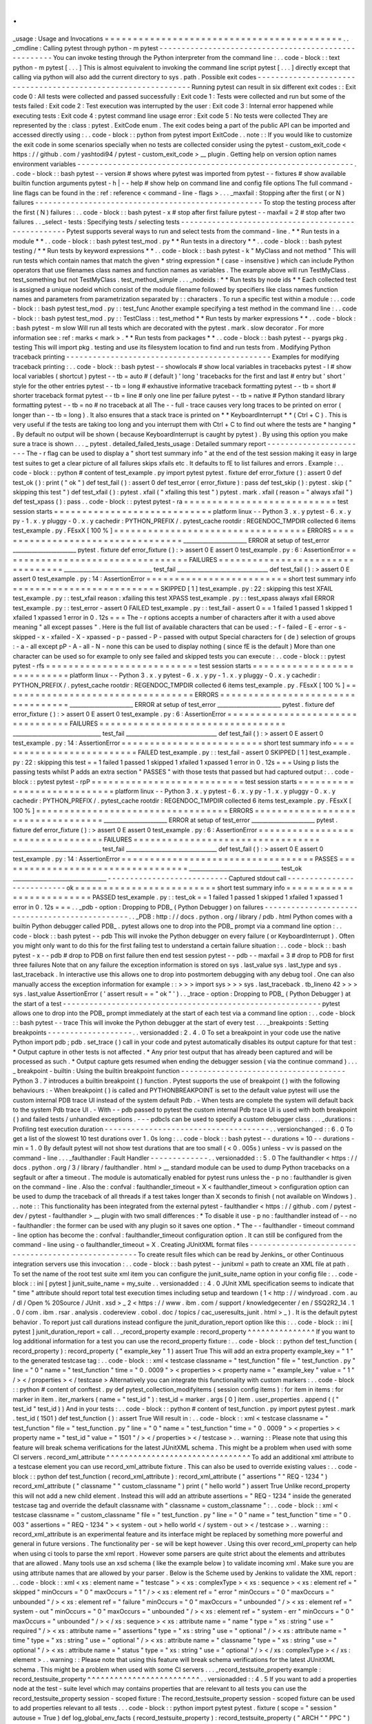 .
.
_usage
:
Usage
and
Invocations
=
=
=
=
=
=
=
=
=
=
=
=
=
=
=
=
=
=
=
=
=
=
=
=
=
=
=
=
=
=
=
=
=
=
=
=
=
=
=
=
=
=
.
.
_cmdline
:
Calling
pytest
through
python
-
m
pytest
-
-
-
-
-
-
-
-
-
-
-
-
-
-
-
-
-
-
-
-
-
-
-
-
-
-
-
-
-
-
-
-
-
-
-
-
-
-
-
-
-
-
-
-
-
-
-
-
-
-
-
-
-
You
can
invoke
testing
through
the
Python
interpreter
from
the
command
line
:
.
.
code
-
block
:
:
text
python
-
m
pytest
[
.
.
.
]
This
is
almost
equivalent
to
invoking
the
command
line
script
pytest
[
.
.
.
]
directly
except
that
calling
via
python
will
also
add
the
current
directory
to
sys
.
path
.
Possible
exit
codes
-
-
-
-
-
-
-
-
-
-
-
-
-
-
-
-
-
-
-
-
-
-
-
-
-
-
-
-
-
-
-
-
-
-
-
-
-
-
-
-
-
-
-
-
-
-
-
-
-
-
-
-
-
-
-
-
-
-
-
-
-
-
Running
pytest
can
result
in
six
different
exit
codes
:
:
Exit
code
0
:
All
tests
were
collected
and
passed
successfully
:
Exit
code
1
:
Tests
were
collected
and
run
but
some
of
the
tests
failed
:
Exit
code
2
:
Test
execution
was
interrupted
by
the
user
:
Exit
code
3
:
Internal
error
happened
while
executing
tests
:
Exit
code
4
:
pytest
command
line
usage
error
:
Exit
code
5
:
No
tests
were
collected
They
are
represented
by
the
:
class
:
pytest
.
ExitCode
enum
.
The
exit
codes
being
a
part
of
the
public
API
can
be
imported
and
accessed
directly
using
:
.
.
code
-
block
:
:
python
from
pytest
import
ExitCode
.
.
note
:
:
If
you
would
like
to
customize
the
exit
code
in
some
scenarios
specially
when
no
tests
are
collected
consider
using
the
pytest
-
custom_exit_code
<
https
:
/
/
github
.
com
/
yashtodi94
/
pytest
-
custom_exit_code
>
__
plugin
.
Getting
help
on
version
option
names
environment
variables
-
-
-
-
-
-
-
-
-
-
-
-
-
-
-
-
-
-
-
-
-
-
-
-
-
-
-
-
-
-
-
-
-
-
-
-
-
-
-
-
-
-
-
-
-
-
-
-
-
-
-
-
-
-
-
-
-
-
-
-
-
-
.
.
code
-
block
:
:
bash
pytest
-
-
version
#
shows
where
pytest
was
imported
from
pytest
-
-
fixtures
#
show
available
builtin
function
arguments
pytest
-
h
|
-
-
help
#
show
help
on
command
line
and
config
file
options
The
full
command
-
line
flags
can
be
found
in
the
:
ref
:
reference
<
command
-
line
-
flags
>
.
.
.
_maxfail
:
Stopping
after
the
first
(
or
N
)
failures
-
-
-
-
-
-
-
-
-
-
-
-
-
-
-
-
-
-
-
-
-
-
-
-
-
-
-
-
-
-
-
-
-
-
-
-
-
-
-
-
-
-
-
-
-
-
-
-
-
-
-
To
stop
the
testing
process
after
the
first
(
N
)
failures
:
.
.
code
-
block
:
:
bash
pytest
-
x
#
stop
after
first
failure
pytest
-
-
maxfail
=
2
#
stop
after
two
failures
.
.
_select
-
tests
:
Specifying
tests
/
selecting
tests
-
-
-
-
-
-
-
-
-
-
-
-
-
-
-
-
-
-
-
-
-
-
-
-
-
-
-
-
-
-
-
-
-
-
-
-
-
-
-
-
-
-
-
-
-
-
-
-
-
-
-
Pytest
supports
several
ways
to
run
and
select
tests
from
the
command
-
line
.
*
*
Run
tests
in
a
module
*
*
.
.
code
-
block
:
:
bash
pytest
test_mod
.
py
*
*
Run
tests
in
a
directory
*
*
.
.
code
-
block
:
:
bash
pytest
testing
/
*
*
Run
tests
by
keyword
expressions
*
*
.
.
code
-
block
:
:
bash
pytest
-
k
"
MyClass
and
not
method
"
This
will
run
tests
which
contain
names
that
match
the
given
*
string
expression
*
(
case
-
insensitive
)
which
can
include
Python
operators
that
use
filenames
class
names
and
function
names
as
variables
.
The
example
above
will
run
TestMyClass
.
test_something
but
not
TestMyClass
.
test_method_simple
.
.
.
_nodeids
:
*
*
Run
tests
by
node
ids
*
*
Each
collected
test
is
assigned
a
unique
nodeid
which
consist
of
the
module
filename
followed
by
specifiers
like
class
names
function
names
and
parameters
from
parametrization
separated
by
:
:
characters
.
To
run
a
specific
test
within
a
module
:
.
.
code
-
block
:
:
bash
pytest
test_mod
.
py
:
:
test_func
Another
example
specifying
a
test
method
in
the
command
line
:
.
.
code
-
block
:
:
bash
pytest
test_mod
.
py
:
:
TestClass
:
:
test_method
*
*
Run
tests
by
marker
expressions
*
*
.
.
code
-
block
:
:
bash
pytest
-
m
slow
Will
run
all
tests
which
are
decorated
with
the
pytest
.
mark
.
slow
decorator
.
For
more
information
see
:
ref
:
marks
<
mark
>
.
*
*
Run
tests
from
packages
*
*
.
.
code
-
block
:
:
bash
pytest
-
-
pyargs
pkg
.
testing
This
will
import
pkg
.
testing
and
use
its
filesystem
location
to
find
and
run
tests
from
.
Modifying
Python
traceback
printing
-
-
-
-
-
-
-
-
-
-
-
-
-
-
-
-
-
-
-
-
-
-
-
-
-
-
-
-
-
-
-
-
-
-
-
-
-
-
-
-
-
-
-
-
-
-
Examples
for
modifying
traceback
printing
:
.
.
code
-
block
:
:
bash
pytest
-
-
showlocals
#
show
local
variables
in
tracebacks
pytest
-
l
#
show
local
variables
(
shortcut
)
pytest
-
-
tb
=
auto
#
(
default
)
'
long
'
tracebacks
for
the
first
and
last
#
entry
but
'
short
'
style
for
the
other
entries
pytest
-
-
tb
=
long
#
exhaustive
informative
traceback
formatting
pytest
-
-
tb
=
short
#
shorter
traceback
format
pytest
-
-
tb
=
line
#
only
one
line
per
failure
pytest
-
-
tb
=
native
#
Python
standard
library
formatting
pytest
-
-
tb
=
no
#
no
traceback
at
all
The
-
-
full
-
trace
causes
very
long
traces
to
be
printed
on
error
(
longer
than
-
-
tb
=
long
)
.
It
also
ensures
that
a
stack
trace
is
printed
on
*
*
KeyboardInterrupt
*
*
(
Ctrl
+
C
)
.
This
is
very
useful
if
the
tests
are
taking
too
long
and
you
interrupt
them
with
Ctrl
+
C
to
find
out
where
the
tests
are
*
hanging
*
.
By
default
no
output
will
be
shown
(
because
KeyboardInterrupt
is
caught
by
pytest
)
.
By
using
this
option
you
make
sure
a
trace
is
shown
.
.
.
_
pytest
.
detailed_failed_tests_usage
:
Detailed
summary
report
-
-
-
-
-
-
-
-
-
-
-
-
-
-
-
-
-
-
-
-
-
-
-
The
-
r
flag
can
be
used
to
display
a
"
short
test
summary
info
"
at
the
end
of
the
test
session
making
it
easy
in
large
test
suites
to
get
a
clear
picture
of
all
failures
skips
xfails
etc
.
It
defaults
to
fE
to
list
failures
and
errors
.
Example
:
.
.
code
-
block
:
:
python
#
content
of
test_example
.
py
import
pytest
pytest
.
fixture
def
error_fixture
(
)
:
assert
0
def
test_ok
(
)
:
print
(
"
ok
"
)
def
test_fail
(
)
:
assert
0
def
test_error
(
error_fixture
)
:
pass
def
test_skip
(
)
:
pytest
.
skip
(
"
skipping
this
test
"
)
def
test_xfail
(
)
:
pytest
.
xfail
(
"
xfailing
this
test
"
)
pytest
.
mark
.
xfail
(
reason
=
"
always
xfail
"
)
def
test_xpass
(
)
:
pass
.
.
code
-
block
:
:
pytest
pytest
-
ra
=
=
=
=
=
=
=
=
=
=
=
=
=
=
=
=
=
=
=
=
=
=
=
=
=
=
=
test
session
starts
=
=
=
=
=
=
=
=
=
=
=
=
=
=
=
=
=
=
=
=
=
=
=
=
=
=
=
=
platform
linux
-
-
Python
3
.
x
.
y
pytest
-
6
.
x
.
y
py
-
1
.
x
.
y
pluggy
-
0
.
x
.
y
cachedir
:
PYTHON_PREFIX
/
.
pytest_cache
rootdir
:
REGENDOC_TMPDIR
collected
6
items
test_example
.
py
.
FEsxX
[
100
%
]
=
=
=
=
=
=
=
=
=
=
=
=
=
=
=
=
=
=
=
=
=
=
=
=
=
=
=
=
=
=
=
=
=
=
ERRORS
=
=
=
=
=
=
=
=
=
=
=
=
=
=
=
=
=
=
=
=
=
=
=
=
=
=
=
=
=
=
=
=
=
=
_______________________
ERROR
at
setup
of
test_error
_______________________
pytest
.
fixture
def
error_fixture
(
)
:
>
assert
0
E
assert
0
test_example
.
py
:
6
:
AssertionError
=
=
=
=
=
=
=
=
=
=
=
=
=
=
=
=
=
=
=
=
=
=
=
=
=
=
=
=
=
=
=
=
=
FAILURES
=
=
=
=
=
=
=
=
=
=
=
=
=
=
=
=
=
=
=
=
=
=
=
=
=
=
=
=
=
=
=
=
=
________________________________
test_fail
_________________________________
def
test_fail
(
)
:
>
assert
0
E
assert
0
test_example
.
py
:
14
:
AssertionError
=
=
=
=
=
=
=
=
=
=
=
=
=
=
=
=
=
=
=
=
=
=
=
=
=
short
test
summary
info
=
=
=
=
=
=
=
=
=
=
=
=
=
=
=
=
=
=
=
=
=
=
=
=
=
=
SKIPPED
[
1
]
test_example
.
py
:
22
:
skipping
this
test
XFAIL
test_example
.
py
:
:
test_xfail
reason
:
xfailing
this
test
XPASS
test_example
.
py
:
:
test_xpass
always
xfail
ERROR
test_example
.
py
:
:
test_error
-
assert
0
FAILED
test_example
.
py
:
:
test_fail
-
assert
0
=
=
1
failed
1
passed
1
skipped
1
xfailed
1
xpassed
1
error
in
0
.
12s
=
=
=
The
-
r
options
accepts
a
number
of
characters
after
it
with
a
used
above
meaning
"
all
except
passes
"
.
Here
is
the
full
list
of
available
characters
that
can
be
used
:
-
f
-
failed
-
E
-
error
-
s
-
skipped
-
x
-
xfailed
-
X
-
xpassed
-
p
-
passed
-
P
-
passed
with
output
Special
characters
for
(
de
)
selection
of
groups
:
-
a
-
all
except
pP
-
A
-
all
-
N
-
none
this
can
be
used
to
display
nothing
(
since
fE
is
the
default
)
More
than
one
character
can
be
used
so
for
example
to
only
see
failed
and
skipped
tests
you
can
execute
:
.
.
code
-
block
:
:
pytest
pytest
-
rfs
=
=
=
=
=
=
=
=
=
=
=
=
=
=
=
=
=
=
=
=
=
=
=
=
=
=
=
test
session
starts
=
=
=
=
=
=
=
=
=
=
=
=
=
=
=
=
=
=
=
=
=
=
=
=
=
=
=
=
platform
linux
-
-
Python
3
.
x
.
y
pytest
-
6
.
x
.
y
py
-
1
.
x
.
y
pluggy
-
0
.
x
.
y
cachedir
:
PYTHON_PREFIX
/
.
pytest_cache
rootdir
:
REGENDOC_TMPDIR
collected
6
items
test_example
.
py
.
FEsxX
[
100
%
]
=
=
=
=
=
=
=
=
=
=
=
=
=
=
=
=
=
=
=
=
=
=
=
=
=
=
=
=
=
=
=
=
=
=
ERRORS
=
=
=
=
=
=
=
=
=
=
=
=
=
=
=
=
=
=
=
=
=
=
=
=
=
=
=
=
=
=
=
=
=
=
_______________________
ERROR
at
setup
of
test_error
_______________________
pytest
.
fixture
def
error_fixture
(
)
:
>
assert
0
E
assert
0
test_example
.
py
:
6
:
AssertionError
=
=
=
=
=
=
=
=
=
=
=
=
=
=
=
=
=
=
=
=
=
=
=
=
=
=
=
=
=
=
=
=
=
FAILURES
=
=
=
=
=
=
=
=
=
=
=
=
=
=
=
=
=
=
=
=
=
=
=
=
=
=
=
=
=
=
=
=
=
________________________________
test_fail
_________________________________
def
test_fail
(
)
:
>
assert
0
E
assert
0
test_example
.
py
:
14
:
AssertionError
=
=
=
=
=
=
=
=
=
=
=
=
=
=
=
=
=
=
=
=
=
=
=
=
=
short
test
summary
info
=
=
=
=
=
=
=
=
=
=
=
=
=
=
=
=
=
=
=
=
=
=
=
=
=
=
FAILED
test_example
.
py
:
:
test_fail
-
assert
0
SKIPPED
[
1
]
test_example
.
py
:
22
:
skipping
this
test
=
=
1
failed
1
passed
1
skipped
1
xfailed
1
xpassed
1
error
in
0
.
12s
=
=
=
Using
p
lists
the
passing
tests
whilst
P
adds
an
extra
section
"
PASSES
"
with
those
tests
that
passed
but
had
captured
output
:
.
.
code
-
block
:
:
pytest
pytest
-
rpP
=
=
=
=
=
=
=
=
=
=
=
=
=
=
=
=
=
=
=
=
=
=
=
=
=
=
=
test
session
starts
=
=
=
=
=
=
=
=
=
=
=
=
=
=
=
=
=
=
=
=
=
=
=
=
=
=
=
=
platform
linux
-
-
Python
3
.
x
.
y
pytest
-
6
.
x
.
y
py
-
1
.
x
.
y
pluggy
-
0
.
x
.
y
cachedir
:
PYTHON_PREFIX
/
.
pytest_cache
rootdir
:
REGENDOC_TMPDIR
collected
6
items
test_example
.
py
.
FEsxX
[
100
%
]
=
=
=
=
=
=
=
=
=
=
=
=
=
=
=
=
=
=
=
=
=
=
=
=
=
=
=
=
=
=
=
=
=
=
ERRORS
=
=
=
=
=
=
=
=
=
=
=
=
=
=
=
=
=
=
=
=
=
=
=
=
=
=
=
=
=
=
=
=
=
=
_______________________
ERROR
at
setup
of
test_error
_______________________
pytest
.
fixture
def
error_fixture
(
)
:
>
assert
0
E
assert
0
test_example
.
py
:
6
:
AssertionError
=
=
=
=
=
=
=
=
=
=
=
=
=
=
=
=
=
=
=
=
=
=
=
=
=
=
=
=
=
=
=
=
=
FAILURES
=
=
=
=
=
=
=
=
=
=
=
=
=
=
=
=
=
=
=
=
=
=
=
=
=
=
=
=
=
=
=
=
=
________________________________
test_fail
_________________________________
def
test_fail
(
)
:
>
assert
0
E
assert
0
test_example
.
py
:
14
:
AssertionError
=
=
=
=
=
=
=
=
=
=
=
=
=
=
=
=
=
=
=
=
=
=
=
=
=
=
=
=
=
=
=
=
=
=
PASSES
=
=
=
=
=
=
=
=
=
=
=
=
=
=
=
=
=
=
=
=
=
=
=
=
=
=
=
=
=
=
=
=
=
=
_________________________________
test_ok
__________________________________
-
-
-
-
-
-
-
-
-
-
-
-
-
-
-
-
-
-
-
-
-
-
-
-
-
-
-
Captured
stdout
call
-
-
-
-
-
-
-
-
-
-
-
-
-
-
-
-
-
-
-
-
-
-
-
-
-
-
-
ok
=
=
=
=
=
=
=
=
=
=
=
=
=
=
=
=
=
=
=
=
=
=
=
=
=
short
test
summary
info
=
=
=
=
=
=
=
=
=
=
=
=
=
=
=
=
=
=
=
=
=
=
=
=
=
=
PASSED
test_example
.
py
:
:
test_ok
=
=
1
failed
1
passed
1
skipped
1
xfailed
1
xpassed
1
error
in
0
.
12s
=
=
=
.
.
_pdb
-
option
:
Dropping
to
PDB_
(
Python
Debugger
)
on
failures
-
-
-
-
-
-
-
-
-
-
-
-
-
-
-
-
-
-
-
-
-
-
-
-
-
-
-
-
-
-
-
-
-
-
-
-
-
-
-
-
-
-
-
-
-
-
-
.
.
_PDB
:
http
:
/
/
docs
.
python
.
org
/
library
/
pdb
.
html
Python
comes
with
a
builtin
Python
debugger
called
PDB_
.
pytest
allows
one
to
drop
into
the
PDB_
prompt
via
a
command
line
option
:
.
.
code
-
block
:
:
bash
pytest
-
-
pdb
This
will
invoke
the
Python
debugger
on
every
failure
(
or
KeyboardInterrupt
)
.
Often
you
might
only
want
to
do
this
for
the
first
failing
test
to
understand
a
certain
failure
situation
:
.
.
code
-
block
:
:
bash
pytest
-
x
-
-
pdb
#
drop
to
PDB
on
first
failure
then
end
test
session
pytest
-
-
pdb
-
-
maxfail
=
3
#
drop
to
PDB
for
first
three
failures
Note
that
on
any
failure
the
exception
information
is
stored
on
sys
.
last_value
sys
.
last_type
and
sys
.
last_traceback
.
In
interactive
use
this
allows
one
to
drop
into
postmortem
debugging
with
any
debug
tool
.
One
can
also
manually
access
the
exception
information
for
example
:
:
>
>
>
import
sys
>
>
>
sys
.
last_traceback
.
tb_lineno
42
>
>
>
sys
.
last_value
AssertionError
(
'
assert
result
=
=
"
ok
"
'
)
.
.
_trace
-
option
:
Dropping
to
PDB_
(
Python
Debugger
)
at
the
start
of
a
test
-
-
-
-
-
-
-
-
-
-
-
-
-
-
-
-
-
-
-
-
-
-
-
-
-
-
-
-
-
-
-
-
-
-
-
-
-
-
-
-
-
-
-
-
-
-
-
-
-
-
-
-
-
-
-
-
-
-
pytest
allows
one
to
drop
into
the
PDB_
prompt
immediately
at
the
start
of
each
test
via
a
command
line
option
:
.
.
code
-
block
:
:
bash
pytest
-
-
trace
This
will
invoke
the
Python
debugger
at
the
start
of
every
test
.
.
.
_breakpoints
:
Setting
breakpoints
-
-
-
-
-
-
-
-
-
-
-
-
-
-
-
-
-
-
-
.
.
versionadded
:
2
.
4
.
0
To
set
a
breakpoint
in
your
code
use
the
native
Python
import
pdb
;
pdb
.
set_trace
(
)
call
in
your
code
and
pytest
automatically
disables
its
output
capture
for
that
test
:
*
Output
capture
in
other
tests
is
not
affected
.
*
Any
prior
test
output
that
has
already
been
captured
and
will
be
processed
as
such
.
*
Output
capture
gets
resumed
when
ending
the
debugger
session
(
via
the
continue
command
)
.
.
.
_
breakpoint
-
builtin
:
Using
the
builtin
breakpoint
function
-
-
-
-
-
-
-
-
-
-
-
-
-
-
-
-
-
-
-
-
-
-
-
-
-
-
-
-
-
-
-
-
-
-
-
-
-
Python
3
.
7
introduces
a
builtin
breakpoint
(
)
function
.
Pytest
supports
the
use
of
breakpoint
(
)
with
the
following
behaviours
:
-
When
breakpoint
(
)
is
called
and
PYTHONBREAKPOINT
is
set
to
the
default
value
pytest
will
use
the
custom
internal
PDB
trace
UI
instead
of
the
system
default
Pdb
.
-
When
tests
are
complete
the
system
will
default
back
to
the
system
Pdb
trace
UI
.
-
With
-
-
pdb
passed
to
pytest
the
custom
internal
Pdb
trace
UI
is
used
with
both
breakpoint
(
)
and
failed
tests
/
unhandled
exceptions
.
-
-
-
pdbcls
can
be
used
to
specify
a
custom
debugger
class
.
.
.
_durations
:
Profiling
test
execution
duration
-
-
-
-
-
-
-
-
-
-
-
-
-
-
-
-
-
-
-
-
-
-
-
-
-
-
-
-
-
-
-
-
-
-
-
-
-
.
.
versionchanged
:
:
6
.
0
To
get
a
list
of
the
slowest
10
test
durations
over
1
.
0s
long
:
.
.
code
-
block
:
:
bash
pytest
-
-
durations
=
10
-
-
durations
-
min
=
1
.
0
By
default
pytest
will
not
show
test
durations
that
are
too
small
(
<
0
.
005s
)
unless
-
vv
is
passed
on
the
command
-
line
.
.
.
_faulthandler
:
Fault
Handler
-
-
-
-
-
-
-
-
-
-
-
-
-
.
.
versionadded
:
:
5
.
0
The
faulthandler
<
https
:
/
/
docs
.
python
.
org
/
3
/
library
/
faulthandler
.
html
>
__
standard
module
can
be
used
to
dump
Python
tracebacks
on
a
segfault
or
after
a
timeout
.
The
module
is
automatically
enabled
for
pytest
runs
unless
the
-
p
no
:
faulthandler
is
given
on
the
command
-
line
.
Also
the
:
confval
:
faulthandler_timeout
=
X
<
faulthandler_timeout
>
configuration
option
can
be
used
to
dump
the
traceback
of
all
threads
if
a
test
takes
longer
than
X
seconds
to
finish
(
not
available
on
Windows
)
.
.
.
note
:
:
This
functionality
has
been
integrated
from
the
external
pytest
-
faulthandler
<
https
:
/
/
github
.
com
/
pytest
-
dev
/
pytest
-
faulthandler
>
__
plugin
with
two
small
differences
:
*
To
disable
it
use
-
p
no
:
faulthandler
instead
of
-
-
no
-
faulthandler
:
the
former
can
be
used
with
any
plugin
so
it
saves
one
option
.
*
The
-
-
faulthandler
-
timeout
command
-
line
option
has
become
the
:
confval
:
faulthandler_timeout
configuration
option
.
It
can
still
be
configured
from
the
command
-
line
using
-
o
faulthandler_timeout
=
X
.
Creating
JUnitXML
format
files
-
-
-
-
-
-
-
-
-
-
-
-
-
-
-
-
-
-
-
-
-
-
-
-
-
-
-
-
-
-
-
-
-
-
-
-
-
-
-
-
-
-
-
-
-
-
-
-
-
-
-
-
To
create
result
files
which
can
be
read
by
Jenkins_
or
other
Continuous
integration
servers
use
this
invocation
:
.
.
code
-
block
:
:
bash
pytest
-
-
junitxml
=
path
to
create
an
XML
file
at
path
.
To
set
the
name
of
the
root
test
suite
xml
item
you
can
configure
the
junit_suite_name
option
in
your
config
file
:
.
.
code
-
block
:
:
ini
[
pytest
]
junit_suite_name
=
my_suite
.
.
versionadded
:
:
4
.
0
JUnit
XML
specification
seems
to
indicate
that
"
time
"
attribute
should
report
total
test
execution
times
including
setup
and
teardown
(
1
<
http
:
/
/
windyroad
.
com
.
au
/
dl
/
Open
%
20Source
/
JUnit
.
xsd
>
_
2
<
https
:
/
/
www
.
ibm
.
com
/
support
/
knowledgecenter
/
en
/
SSQ2R2_14
.
1
.
0
/
com
.
ibm
.
rsar
.
analysis
.
codereview
.
cobol
.
doc
/
topics
/
cac_useresults_junit
.
html
>
_
)
.
It
is
the
default
pytest
behavior
.
To
report
just
call
durations
instead
configure
the
junit_duration_report
option
like
this
:
.
.
code
-
block
:
:
ini
[
pytest
]
junit_duration_report
=
call
.
.
_record_property
example
:
record_property
^
^
^
^
^
^
^
^
^
^
^
^
^
^
^
If
you
want
to
log
additional
information
for
a
test
you
can
use
the
record_property
fixture
:
.
.
code
-
block
:
:
python
def
test_function
(
record_property
)
:
record_property
(
"
example_key
"
1
)
assert
True
This
will
add
an
extra
property
example_key
=
"
1
"
to
the
generated
testcase
tag
:
.
.
code
-
block
:
:
xml
<
testcase
classname
=
"
test_function
"
file
=
"
test_function
.
py
"
line
=
"
0
"
name
=
"
test_function
"
time
=
"
0
.
0009
"
>
<
properties
>
<
property
name
=
"
example_key
"
value
=
"
1
"
/
>
<
/
properties
>
<
/
testcase
>
Alternatively
you
can
integrate
this
functionality
with
custom
markers
:
.
.
code
-
block
:
:
python
#
content
of
conftest
.
py
def
pytest_collection_modifyitems
(
session
config
items
)
:
for
item
in
items
:
for
marker
in
item
.
iter_markers
(
name
=
"
test_id
"
)
:
test_id
=
marker
.
args
[
0
]
item
.
user_properties
.
append
(
(
"
test_id
"
test_id
)
)
And
in
your
tests
:
.
.
code
-
block
:
:
python
#
content
of
test_function
.
py
import
pytest
pytest
.
mark
.
test_id
(
1501
)
def
test_function
(
)
:
assert
True
Will
result
in
:
.
.
code
-
block
:
:
xml
<
testcase
classname
=
"
test_function
"
file
=
"
test_function
.
py
"
line
=
"
0
"
name
=
"
test_function
"
time
=
"
0
.
0009
"
>
<
properties
>
<
property
name
=
"
test_id
"
value
=
"
1501
"
/
>
<
/
properties
>
<
/
testcase
>
.
.
warning
:
:
Please
note
that
using
this
feature
will
break
schema
verifications
for
the
latest
JUnitXML
schema
.
This
might
be
a
problem
when
used
with
some
CI
servers
.
record_xml_attribute
^
^
^
^
^
^
^
^
^
^
^
^
^
^
^
^
^
^
^
^
^
^
^
^
^
^
^
^
^
^
^
^
To
add
an
additional
xml
attribute
to
a
testcase
element
you
can
use
record_xml_attribute
fixture
.
This
can
also
be
used
to
override
existing
values
:
.
.
code
-
block
:
:
python
def
test_function
(
record_xml_attribute
)
:
record_xml_attribute
(
"
assertions
"
"
REQ
-
1234
"
)
record_xml_attribute
(
"
classname
"
"
custom_classname
"
)
print
(
"
hello
world
"
)
assert
True
Unlike
record_property
this
will
not
add
a
new
child
element
.
Instead
this
will
add
an
attribute
assertions
=
"
REQ
-
1234
"
inside
the
generated
testcase
tag
and
override
the
default
classname
with
"
classname
=
custom_classname
"
:
.
.
code
-
block
:
:
xml
<
testcase
classname
=
"
custom_classname
"
file
=
"
test_function
.
py
"
line
=
"
0
"
name
=
"
test_function
"
time
=
"
0
.
003
"
assertions
=
"
REQ
-
1234
"
>
<
system
-
out
>
hello
world
<
/
system
-
out
>
<
/
testcase
>
.
.
warning
:
:
record_xml_attribute
is
an
experimental
feature
and
its
interface
might
be
replaced
by
something
more
powerful
and
general
in
future
versions
.
The
functionality
per
-
se
will
be
kept
however
.
Using
this
over
record_xml_property
can
help
when
using
ci
tools
to
parse
the
xml
report
.
However
some
parsers
are
quite
strict
about
the
elements
and
attributes
that
are
allowed
.
Many
tools
use
an
xsd
schema
(
like
the
example
below
)
to
validate
incoming
xml
.
Make
sure
you
are
using
attribute
names
that
are
allowed
by
your
parser
.
Below
is
the
Scheme
used
by
Jenkins
to
validate
the
XML
report
:
.
.
code
-
block
:
:
xml
<
xs
:
element
name
=
"
testcase
"
>
<
xs
:
complexType
>
<
xs
:
sequence
>
<
xs
:
element
ref
=
"
skipped
"
minOccurs
=
"
0
"
maxOccurs
=
"
1
"
/
>
<
xs
:
element
ref
=
"
error
"
minOccurs
=
"
0
"
maxOccurs
=
"
unbounded
"
/
>
<
xs
:
element
ref
=
"
failure
"
minOccurs
=
"
0
"
maxOccurs
=
"
unbounded
"
/
>
<
xs
:
element
ref
=
"
system
-
out
"
minOccurs
=
"
0
"
maxOccurs
=
"
unbounded
"
/
>
<
xs
:
element
ref
=
"
system
-
err
"
minOccurs
=
"
0
"
maxOccurs
=
"
unbounded
"
/
>
<
/
xs
:
sequence
>
<
xs
:
attribute
name
=
"
name
"
type
=
"
xs
:
string
"
use
=
"
required
"
/
>
<
xs
:
attribute
name
=
"
assertions
"
type
=
"
xs
:
string
"
use
=
"
optional
"
/
>
<
xs
:
attribute
name
=
"
time
"
type
=
"
xs
:
string
"
use
=
"
optional
"
/
>
<
xs
:
attribute
name
=
"
classname
"
type
=
"
xs
:
string
"
use
=
"
optional
"
/
>
<
xs
:
attribute
name
=
"
status
"
type
=
"
xs
:
string
"
use
=
"
optional
"
/
>
<
/
xs
:
complexType
>
<
/
xs
:
element
>
.
.
warning
:
:
Please
note
that
using
this
feature
will
break
schema
verifications
for
the
latest
JUnitXML
schema
.
This
might
be
a
problem
when
used
with
some
CI
servers
.
.
.
_record_testsuite_property
example
:
record_testsuite_property
^
^
^
^
^
^
^
^
^
^
^
^
^
^
^
^
^
^
^
^
^
^
^
^
^
.
.
versionadded
:
:
4
.
5
If
you
want
to
add
a
properties
node
at
the
test
-
suite
level
which
may
contains
properties
that
are
relevant
to
all
tests
you
can
use
the
record_testsuite_property
session
-
scoped
fixture
:
The
record_testsuite_property
session
-
scoped
fixture
can
be
used
to
add
properties
relevant
to
all
tests
.
.
.
code
-
block
:
:
python
import
pytest
pytest
.
fixture
(
scope
=
"
session
"
autouse
=
True
)
def
log_global_env_facts
(
record_testsuite_property
)
:
record_testsuite_property
(
"
ARCH
"
"
PPC
"
)
record_testsuite_property
(
"
STORAGE_TYPE
"
"
CEPH
"
)
class
TestMe
:
def
test_foo
(
self
)
:
assert
True
The
fixture
is
a
callable
which
receives
name
and
value
of
a
<
property
>
tag
added
at
the
test
-
suite
level
of
the
generated
xml
:
.
.
code
-
block
:
:
xml
<
testsuite
errors
=
"
0
"
failures
=
"
0
"
name
=
"
pytest
"
skipped
=
"
0
"
tests
=
"
1
"
time
=
"
0
.
006
"
>
<
properties
>
<
property
name
=
"
ARCH
"
value
=
"
PPC
"
/
>
<
property
name
=
"
STORAGE_TYPE
"
value
=
"
CEPH
"
/
>
<
/
properties
>
<
testcase
classname
=
"
test_me
.
TestMe
"
file
=
"
test_me
.
py
"
line
=
"
16
"
name
=
"
test_foo
"
time
=
"
0
.
000243663787842
"
/
>
<
/
testsuite
>
name
must
be
a
string
value
will
be
converted
to
a
string
and
properly
xml
-
escaped
.
The
generated
XML
is
compatible
with
the
latest
xunit
standard
contrary
to
record_property
_
and
record_xml_attribute
_
.
Creating
resultlog
format
files
-
-
-
-
-
-
-
-
-
-
-
-
-
-
-
-
-
-
-
-
-
-
-
-
-
-
-
-
-
-
-
-
-
-
-
-
-
-
-
-
-
-
-
-
-
-
-
-
-
-
-
-
To
create
plain
-
text
machine
-
readable
result
files
you
can
issue
:
.
.
code
-
block
:
:
bash
pytest
-
-
resultlog
=
path
and
look
at
the
content
at
the
path
location
.
Such
files
are
used
e
.
g
.
by
the
PyPy
-
test
_
web
page
to
show
test
results
over
several
revisions
.
.
.
warning
:
:
This
option
is
rarely
used
and
is
scheduled
for
removal
in
pytest
6
.
0
.
If
you
use
this
option
consider
using
the
new
pytest
-
reportlog
<
https
:
/
/
github
.
com
/
pytest
-
dev
/
pytest
-
reportlog
>
__
plugin
instead
.
See
the
deprecation
docs
<
https
:
/
/
docs
.
pytest
.
org
/
en
/
stable
/
deprecations
.
html
#
result
-
log
-
result
-
log
>
__
for
more
information
.
.
.
_
PyPy
-
test
:
http
:
/
/
buildbot
.
pypy
.
org
/
summary
Sending
test
report
to
online
pastebin
service
-
-
-
-
-
-
-
-
-
-
-
-
-
-
-
-
-
-
-
-
-
-
-
-
-
-
-
-
-
-
-
-
-
-
-
-
-
-
-
-
-
-
-
-
-
-
-
-
-
-
-
-
-
*
*
Creating
a
URL
for
each
test
failure
*
*
:
.
.
code
-
block
:
:
bash
pytest
-
-
pastebin
=
failed
This
will
submit
test
run
information
to
a
remote
Paste
service
and
provide
a
URL
for
each
failure
.
You
may
select
tests
as
usual
or
add
for
example
-
x
if
you
only
want
to
send
one
particular
failure
.
*
*
Creating
a
URL
for
a
whole
test
session
log
*
*
:
.
.
code
-
block
:
:
bash
pytest
-
-
pastebin
=
all
Currently
only
pasting
to
the
http
:
/
/
bpaste
.
net
service
is
implemented
.
.
.
versionchanged
:
:
5
.
2
If
creating
the
URL
fails
for
any
reason
a
warning
is
generated
instead
of
failing
the
entire
test
suite
.
Early
loading
plugins
-
-
-
-
-
-
-
-
-
-
-
-
-
-
-
-
-
-
-
-
-
You
can
early
-
load
plugins
(
internal
and
external
)
explicitly
in
the
command
-
line
with
the
-
p
option
:
:
pytest
-
p
mypluginmodule
The
option
receives
a
name
parameter
which
can
be
:
*
A
full
module
dotted
name
for
example
myproject
.
plugins
.
This
dotted
name
must
be
importable
.
*
The
entry
-
point
name
of
a
plugin
.
This
is
the
name
passed
to
setuptools
when
the
plugin
is
registered
.
For
example
to
early
-
load
the
pytest
-
cov
<
https
:
/
/
pypi
.
org
/
project
/
pytest
-
cov
/
>
__
plugin
you
can
use
:
:
pytest
-
p
pytest_cov
Disabling
plugins
-
-
-
-
-
-
-
-
-
-
-
-
-
-
-
-
-
To
disable
loading
specific
plugins
at
invocation
time
use
the
-
p
option
together
with
the
prefix
no
:
.
Example
:
to
disable
loading
the
plugin
doctest
which
is
responsible
for
executing
doctest
tests
from
text
files
invoke
pytest
like
this
:
.
.
code
-
block
:
:
bash
pytest
-
p
no
:
doctest
.
.
_
pytest
.
main
-
usage
:
Calling
pytest
from
Python
code
-
-
-
-
-
-
-
-
-
-
-
-
-
-
-
-
-
-
-
-
-
-
-
-
-
-
-
-
-
-
-
-
-
-
-
-
-
-
-
-
-
-
-
-
-
-
-
-
-
-
-
-
You
can
invoke
pytest
from
Python
code
directly
:
.
.
code
-
block
:
:
python
pytest
.
main
(
)
this
acts
as
if
you
would
call
"
pytest
"
from
the
command
line
.
It
will
not
raise
SystemExit
but
return
the
exitcode
instead
.
You
can
pass
in
options
and
arguments
:
.
.
code
-
block
:
:
python
pytest
.
main
(
[
"
-
x
"
"
mytestdir
"
]
)
You
can
specify
additional
plugins
to
pytest
.
main
:
.
.
code
-
block
:
:
python
#
content
of
myinvoke
.
py
import
pytest
class
MyPlugin
:
def
pytest_sessionfinish
(
self
)
:
print
(
"
*
*
*
test
run
reporting
finishing
"
)
pytest
.
main
(
[
"
-
qq
"
]
plugins
=
[
MyPlugin
(
)
]
)
Running
it
will
show
that
MyPlugin
was
added
and
its
hook
was
invoked
:
.
.
code
-
block
:
:
pytest
python
myinvoke
.
py
.
FEsxX
.
[
100
%
]
*
*
*
test
run
reporting
finishing
=
=
=
=
=
=
=
=
=
=
=
=
=
=
=
=
=
=
=
=
=
=
=
=
=
=
=
=
=
=
=
=
=
=
ERRORS
=
=
=
=
=
=
=
=
=
=
=
=
=
=
=
=
=
=
=
=
=
=
=
=
=
=
=
=
=
=
=
=
=
=
_______________________
ERROR
at
setup
of
test_error
_______________________
pytest
.
fixture
def
error_fixture
(
)
:
>
assert
0
E
assert
0
test_example
.
py
:
6
:
AssertionError
=
=
=
=
=
=
=
=
=
=
=
=
=
=
=
=
=
=
=
=
=
=
=
=
=
=
=
=
=
=
=
=
=
FAILURES
=
=
=
=
=
=
=
=
=
=
=
=
=
=
=
=
=
=
=
=
=
=
=
=
=
=
=
=
=
=
=
=
=
________________________________
test_fail
_________________________________
def
test_fail
(
)
:
>
assert
0
E
assert
0
test_example
.
py
:
14
:
AssertionError
=
=
=
=
=
=
=
=
=
=
=
=
=
=
=
=
=
=
=
=
=
=
=
=
=
short
test
summary
info
=
=
=
=
=
=
=
=
=
=
=
=
=
=
=
=
=
=
=
=
=
=
=
=
=
=
FAILED
test_example
.
py
:
:
test_fail
-
assert
0
ERROR
test_example
.
py
:
:
test_error
-
assert
0
.
.
note
:
:
Calling
pytest
.
main
(
)
will
result
in
importing
your
tests
and
any
modules
that
they
import
.
Due
to
the
caching
mechanism
of
python
'
s
import
system
making
subsequent
calls
to
pytest
.
main
(
)
from
the
same
process
will
not
reflect
changes
to
those
files
between
the
calls
.
For
this
reason
making
multiple
calls
to
pytest
.
main
(
)
from
the
same
process
(
in
order
to
re
-
run
tests
for
example
)
is
not
recommended
.
.
.
_jenkins
:
http
:
/
/
jenkins
-
ci
.
org
/
